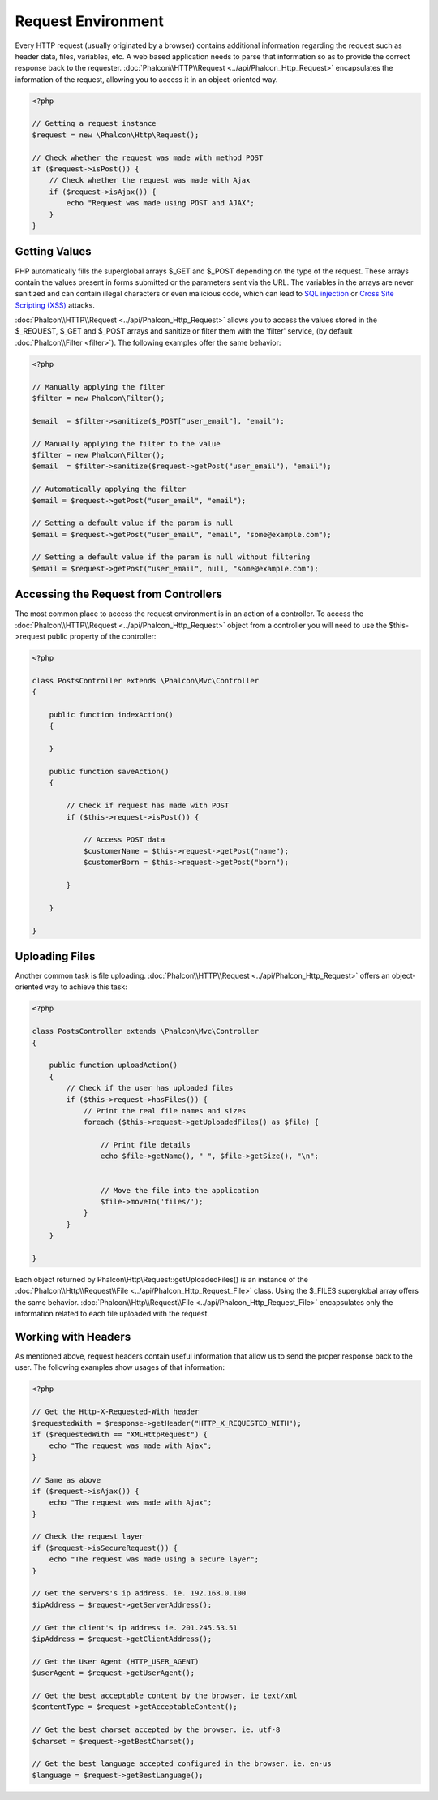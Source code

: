 Request Environment
===================
Every HTTP request (usually originated by a browser) contains additional information regarding the request such as header data,
files, variables, etc. A web based application needs to parse that information so as to provide the correct
response back to the requester. :doc:`Phalcon\\HTTP\\Request <../api/Phalcon_Http_Request>` encapsulates the
information of the request, allowing you to access it in an object-oriented way.

.. code-block:: php

    <?php

    // Getting a request instance
    $request = new \Phalcon\Http\Request();

    // Check whether the request was made with method POST
    if ($request->isPost()) {
        // Check whether the request was made with Ajax
        if ($request->isAjax()) {
            echo "Request was made using POST and AJAX";
        }
    }

Getting Values
-----------------
PHP automatically fills the superglobal arrays $_GET and $_POST depending on the type of the request. These arrays
contain the values present in forms submitted or the parameters sent via the URL. The variables in the arrays are
never sanitized and can contain illegal characters or even malicious code, which can lead to `SQL injection`_ or
`Cross Site Scripting (XSS)`_ attacks.

:doc:`Phalcon\\HTTP\\Request <../api/Phalcon_Http_Request>` allows you to access the values stored in the $_REQUEST,
$_GET and $_POST arrays and sanitize or filter them with the 'filter' service, (by default
:doc:`Phalcon\\Filter <filter>`). The following examples offer the same behavior:

.. code-block:: php

    <?php

    // Manually applying the filter
    $filter = new Phalcon\Filter();

    $email  = $filter->sanitize($_POST["user_email"], "email");

    // Manually applying the filter to the value
    $filter = new Phalcon\Filter();
    $email  = $filter->sanitize($request->getPost("user_email"), "email");

    // Automatically applying the filter
    $email = $request->getPost("user_email", "email");

    // Setting a default value if the param is null
    $email = $request->getPost("user_email", "email", "some@example.com");

    // Setting a default value if the param is null without filtering
    $email = $request->getPost("user_email", null, "some@example.com");


Accessing the Request from Controllers
--------------------------------------
The most common place to access the request environment is in an action of a controller. To access the
:doc:`Phalcon\\HTTP\\Request <../api/Phalcon_Http_Request>` object from a controller you will need to use
the $this->request public property of the controller:

.. code-block:: php

    <?php

    class PostsController extends \Phalcon\Mvc\Controller
    {

        public function indexAction()
        {

        }

        public function saveAction()
        {

            // Check if request has made with POST
            if ($this->request->isPost()) {

                // Access POST data
                $customerName = $this->request->getPost("name");
                $customerBorn = $this->request->getPost("born");

            }

        }

    }

Uploading Files
---------------
Another common task is file uploading. :doc:`Phalcon\\HTTP\\Request <../api/Phalcon_Http_Request>` offers
an object-oriented way to achieve this task:

.. code-block:: php

    <?php

    class PostsController extends \Phalcon\Mvc\Controller
    {

        public function uploadAction()
        {
            // Check if the user has uploaded files
            if ($this->request->hasFiles()) {
                // Print the real file names and sizes
                foreach ($this->request->getUploadedFiles() as $file) {

                    // Print file details
                    echo $file->getName(), " ", $file->getSize(), "\n";


                    // Move the file into the application
                    $file->moveTo('files/');
                }
            }
        }

    }

Each object returned by Phalcon\\Http\\Request::getUploadedFiles() is an instance of the
:doc:`Phalcon\\Http\\Request\\File <../api/Phalcon_Http_Request_File>` class. Using the $_FILES superglobal
array offers the same behavior. :doc:`Phalcon\\Http\\Request\\File <../api/Phalcon_Http_Request_File>` encapsulates
only the information related to each file uploaded with the request.

Working with Headers
--------------------
As mentioned above, request headers contain useful information that allow us to send the proper response back to
the user. The following examples show usages of that information:

.. code-block:: php

    <?php

    // Get the Http-X-Requested-With header
    $requestedWith = $response->getHeader("HTTP_X_REQUESTED_WITH");
    if ($requestedWith == "XMLHttpRequest") {
        echo "The request was made with Ajax";
    }

    // Same as above
    if ($request->isAjax()) {
        echo "The request was made with Ajax";
    }

    // Check the request layer
    if ($request->isSecureRequest()) {
        echo "The request was made using a secure layer";
    }

    // Get the servers's ip address. ie. 192.168.0.100
    $ipAddress = $request->getServerAddress();

    // Get the client's ip address ie. 201.245.53.51
    $ipAddress = $request->getClientAddress();

    // Get the User Agent (HTTP_USER_AGENT)
    $userAgent = $request->getUserAgent();

    // Get the best acceptable content by the browser. ie text/xml
    $contentType = $request->getAcceptableContent();

    // Get the best charset accepted by the browser. ie. utf-8
    $charset = $request->getBestCharset();

    // Get the best language accepted configured in the browser. ie. en-us
    $language = $request->getBestLanguage();


.. _SQL injection: http://en.wikipedia.org/wiki/SQL_injection
.. _Cross Site Scripting (XSS): http://en.wikipedia.org/wiki/Cross-site_scripting
